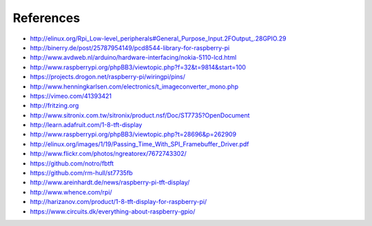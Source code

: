 References
----------
- http://elinux.org/Rpi_Low-level_peripherals#General_Purpose_Input.2FOutput_.28GPIO.29
- http://binerry.de/post/25787954149/pcd8544-library-for-raspberry-pi
- http://www.avdweb.nl/arduino/hardware-interfacing/nokia-5110-lcd.html
- http://www.raspberrypi.org/phpBB3/viewtopic.php?f=32&t=9814&start=100
- https://projects.drogon.net/raspberry-pi/wiringpi/pins/
- http://www.henningkarlsen.com/electronics/t_imageconverter_mono.php
- https://vimeo.com/41393421
- http://fritzing.org
- http://www.sitronix.com.tw/sitronix/product.nsf/Doc/ST7735?OpenDocument
- http://learn.adafruit.com/1-8-tft-display
- http://www.raspberrypi.org/phpBB3/viewtopic.php?t=28696&p=262909
- http://elinux.org/images/1/19/Passing_Time_With_SPI_Framebuffer_Driver.pdf
- http://www.flickr.com/photos/ngreatorex/7672743302/
- https://github.com/notro/fbtft
- https://github.com/rm-hull/st7735fb
- http://www.areinhardt.de/news/raspberry-pi-tft-display/
- http://www.whence.com/rpi/
- http://harizanov.com/product/1-8-tft-display-for-raspberry-pi/
- https://www.circuits.dk/everything-about-raspberry-gpio/
